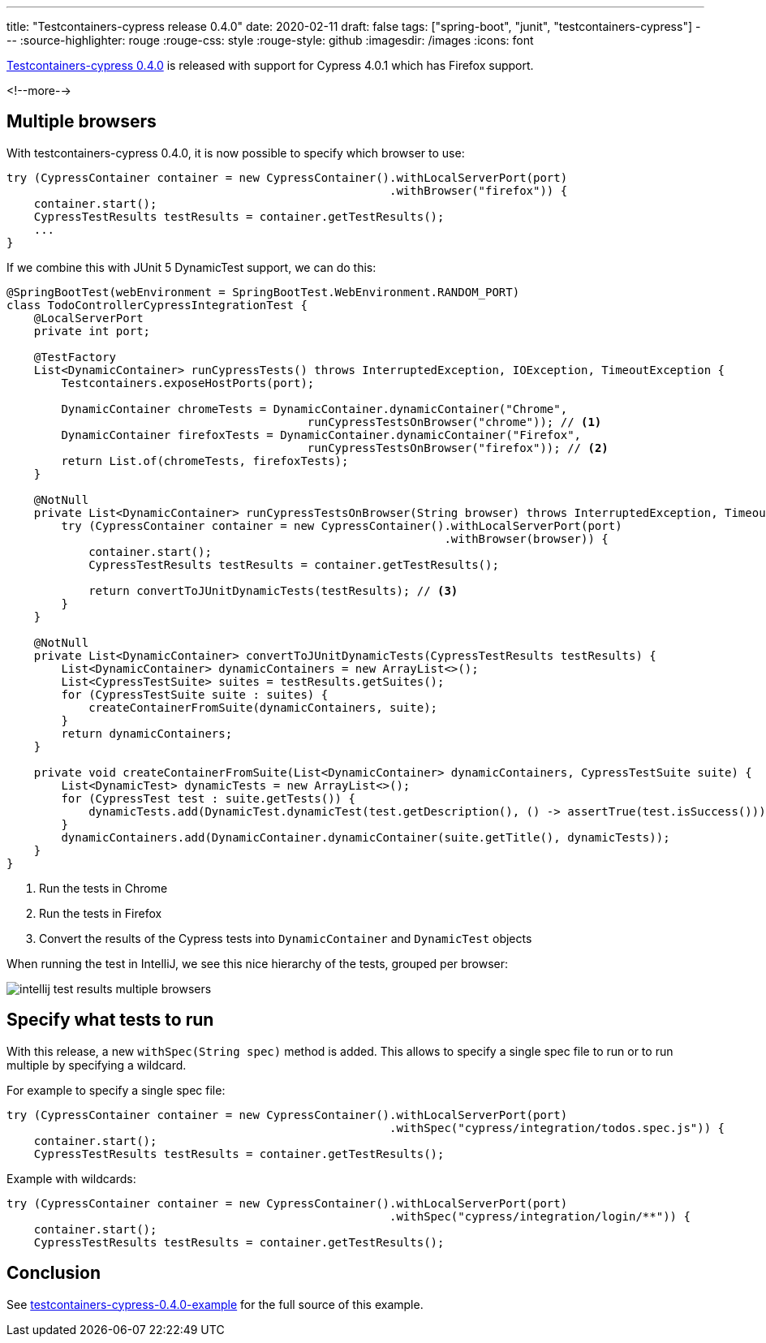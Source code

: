 ---
title: "Testcontainers-cypress release 0.4.0"
date: 2020-02-11
draft: false
tags: ["spring-boot", "junit", "testcontainers-cypress"]
---
:source-highlighter: rouge
:rouge-css: style
:rouge-style: github
:imagesdir: /images
:icons: font

https://github.com/wimdeblauwe/testcontainers-cypress/releases/tag/testcontainers-cypress-0.4.0[Testcontainers-cypress 0.4.0] is released with support for Cypress 4.0.1 which has Firefox support.


<!--more-->

== Multiple browsers

With testcontainers-cypress 0.4.0, it is now possible to specify which browser to use:

[source,java]
----
try (CypressContainer container = new CypressContainer().withLocalServerPort(port)
                                                        .withBrowser("firefox")) {
    container.start();
    CypressTestResults testResults = container.getTestResults();
    ...
}
----

If we combine this with JUnit 5 DynamicTest support, we can do this:

[source,java]
----
@SpringBootTest(webEnvironment = SpringBootTest.WebEnvironment.RANDOM_PORT)
class TodoControllerCypressIntegrationTest {
    @LocalServerPort
    private int port;

    @TestFactory
    List<DynamicContainer> runCypressTests() throws InterruptedException, IOException, TimeoutException {
        Testcontainers.exposeHostPorts(port);

        DynamicContainer chromeTests = DynamicContainer.dynamicContainer("Chrome",
                                            runCypressTestsOnBrowser("chrome")); // <.>
        DynamicContainer firefoxTests = DynamicContainer.dynamicContainer("Firefox",
                                            runCypressTestsOnBrowser("firefox")); // <.>
        return List.of(chromeTests, firefoxTests);
    }

    @NotNull
    private List<DynamicContainer> runCypressTestsOnBrowser(String browser) throws InterruptedException, TimeoutException, IOException {
        try (CypressContainer container = new CypressContainer().withLocalServerPort(port)
                                                                .withBrowser(browser)) {
            container.start();
            CypressTestResults testResults = container.getTestResults();

            return convertToJUnitDynamicTests(testResults); // <.>
        }
    }

    @NotNull
    private List<DynamicContainer> convertToJUnitDynamicTests(CypressTestResults testResults) {
        List<DynamicContainer> dynamicContainers = new ArrayList<>();
        List<CypressTestSuite> suites = testResults.getSuites();
        for (CypressTestSuite suite : suites) {
            createContainerFromSuite(dynamicContainers, suite);
        }
        return dynamicContainers;
    }

    private void createContainerFromSuite(List<DynamicContainer> dynamicContainers, CypressTestSuite suite) {
        List<DynamicTest> dynamicTests = new ArrayList<>();
        for (CypressTest test : suite.getTests()) {
            dynamicTests.add(DynamicTest.dynamicTest(test.getDescription(), () -> assertTrue(test.isSuccess())));
        }
        dynamicContainers.add(DynamicContainer.dynamicContainer(suite.getTitle(), dynamicTests));
    }
}
----
<.> Run the tests in Chrome
<.> Run the tests in Firefox
<.> Convert the results of the Cypress tests into `DynamicContainer` and `DynamicTest` objects

When running the test in IntelliJ, we see this nice hierarchy of the tests, grouped per browser:

image::{imagesdir}/2020/02/intellij-test-results-multiple-browsers.png[]

== Specify what tests to run

With this release, a new `withSpec(String spec)` method is added.
This allows to specify a single spec file to run or to run multiple by specifying a wildcard.

For example to specify a single spec file:

[source,java]
----
try (CypressContainer container = new CypressContainer().withLocalServerPort(port)
                                                        .withSpec("cypress/integration/todos.spec.js")) {
    container.start();
    CypressTestResults testResults = container.getTestResults();

----

Example with wildcards:

[source,java]
----
try (CypressContainer container = new CypressContainer().withLocalServerPort(port)
                                                        .withSpec("cypress/integration/login/**")) {
    container.start();
    CypressTestResults testResults = container.getTestResults();
----

== Conclusion

See https://github.com/wimdeblauwe/blog-example-code/tree/master/testcontainers-cypress-0.4.0-example[testcontainers-cypress-0.4.0-example] for the full source of this example.
